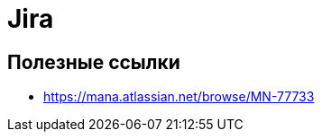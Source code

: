 :jira-url: https://mana.atlassian.net/browse/
:jira-server: System Jira
:jira-server-id: a74c6e40-95c9-4774-be21-e8cead1db6f5

= Jira

== Полезные ссылки

* https://mana.atlassian.net/browse/MN-77733
